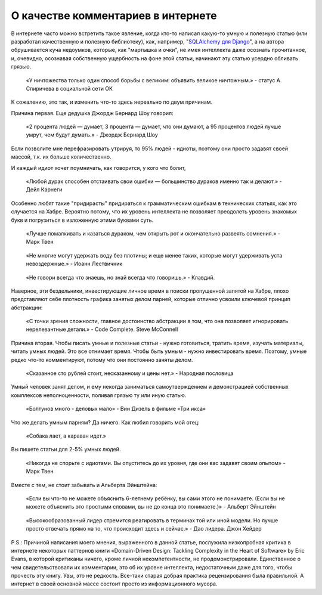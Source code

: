 
О качестве комментариев в интернете
===================================

.. post:: Aug 13, 2017
   :language: ru
   :tags:
   :category:
   :author: Ivan Zakrevsky


В интернете часто можно встретить такое явление, когда кто-то написал какую-то умную и полезную статью (или разработал качественную и полезную библиотеку), как, например, "`SQLAlchemy для Django <https://habrahabr.ru/post/128052/>`_", а на автора обрушивается куча недоумков, которые, как "мартышка и очки", не имея интеллекта даже осознать прочитанное, и, очевидно, осознавая собственную ущербность на фоне этой статьи, начинают эту статью усердно обливать грязью.

    «У ничтожества только один способ борьбы с великим: объявить великое ничтожным.» - статус А. Спиричева в социальной сети ОК

К сожалению, это так, и изменить что-то здесь нереально по двум причинам.


Причина первая. Еще дедушка Джордж Бернард Шоу говорил:

    «2 процента людей — думает, 3 процента — думает, что они думают, а 95 процентов людей лучше умрут, чем будут думать.» - Джордж Бернард Шоу

Если позволите мне перефразировать утрируя, то 95% людей - идиоты, поэтому они просто задавят своей массой, т.к. их больше количественно.

И каждый идиот хочет поумничать, как говорится, у кого что болит,

    «Любой дурак способен отстаивать свои ошибки — большинство дураков именно так и делают.» - Дейл Карнеги

Особенно любят такие "придирасты" придираться к грамматическим ошибкам в технических статьях, как это случается на Хабре.
Вероятно потому, что их уровень интеллекта не позволяет преодолеть уровень знакомых букв и погрузиться в изложенную этими буквами суть.

    «Лучше помалкивать и казаться дураком, чем открыть рот и окончательно развеять сомнения.» - Марк Твен

..

    «Не многие могут удержать воду без плотины; и еще менее таких, которые могут удерживать уста невоздержные.» - Иоанн Лествичник

..

    «Не говори всегда что знаешь, но знай всегда что говоришь.» - Клавдий.

Наверное, эти бездельники, инвестирующие личное время в поиски пропущенной запятой на Хабре, плохо представляют себе плотность графика занятых делом парней, которые отлично усвоили ключевой принцип абстракции:

    «С точки зрения сложности, главное достоинство абстракции в том, что она позволяет игнорировать нерелевантные детали.» - Code Complete. Steve McConnell


Причина вторая. Чтобы писать умные и полезные статьи - нужно готовиться, тратить время, изучать материалы, читать умных людей.
Это все отнимает время.
Чтобы быть умным - нужно инвестировать время.
Поэтому, умные редко что-то комментируют, потому что они постоянно заняты делом.

    «Сказанное сто рублей стоит, несказанному и цены нет.» - Народная пословица

Умный человек занят делом, и ему некогда заниматься самоутверждением и демонстрацией собственных комплексов неполноценности, поливая грязью ту или иную статью.

    «Болтунов много - деловых мало» - Вин Дизель в фильме «Три икса»

Что же делать умным парням?
Да ничего. Как любил говорить мой отец:

    «Собака лает, а караван идет.»

Вы пишете статьи для 2-5% умных людей.

    «Никогда не спорьте с идиотами. Вы опуститесь до их уровня, где они вас задавят своим опытом» - Марк Твен

Вместе с тем, не стоит забывать и Альберта Эйнштейна:

    «Если вы что-то не можете объяснить 6-летнему ребёнку, вы сами этого не понимаете. (Если вы не можете объяснить это простыми словами, вы не до конца это понимаете.)» - Альберт Эйнштейн

..

    «Высокообразованный лидер стремится реагировать в терминах той или иной модели. Но лучше просто отвечать прямо на то, что происходит здесь и сейчас.» - Дао лидера. Джон Хейдер

P.S.: Причиной написания моего мнения, выраженного в данной статье, послужила низкопробная критика в интернете некоторых паттернов книги «Domain-Driven Design: Tackling Complexity in the Heart of Software» by Eric Evans, в которой критиканы ничего, кроме личной некомпетентности, не продемонстрировали.
Единственное о чем свидетельствовали их комментарии, это об их уровне интеллекта, недостаточным даже для того, чтобы прочесть эту книгу.
Увы, это не редкость.
Все-таки старая добрая практика рецензирования была правильной.
А интернет в своей основной массе состоит просто из информационного мусора.
